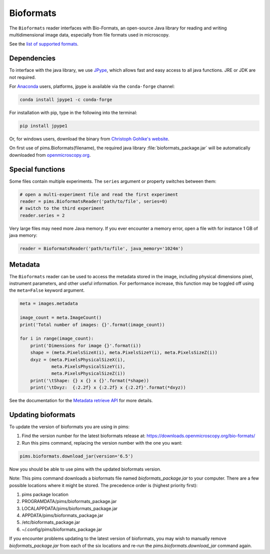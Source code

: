 Bioformats
==========

.. seealso:: The section :doc:`multidimensional` describes how to deal with multidimensional files.

The ``Bioformats`` reader interfaces with Bio-Formats, an open-source Java
library for reading and writing multidimensional image data, especially from
file formats used in microscopy.

See the `list of supported formats <https://docs.openmicroscopy.org/bio-formats/6.5.0/supported-formats.html>`_.

Dependencies
------------
To interface with the java library, we use
`JPype <https://github.com/originell/jpype>`_, which allows fast and easy access
to all java functions. JRE or JDK are not required.

For `Anaconda <https://docs.continuum.io/anaconda/>`_ users,
platforms, jpype is available via the ``conda-forge`` channel:

.. code-block:: bash

    conda install jpype1 -c conda-forge


For installation with pip, type in the following into the terminal:

.. code-block:: bash

    pip install jpype1

Or, for windows users,
download the binary from `Christoph Gohlke's website <http://www.lfd.uci.edu/~gohlke/pythonlibs/#jpype>`_.

On first use of pims.Bioformats(filename), the required java library
:file:`bioformats_package.jar` will be automatically downloaded from
`openmicroscopy.org <http://downloads.openmicroscopy.org/bio-formats/>`__.

Special functions
-----------------
Some files contain multiple experiments. The ``series`` argument or property
switches between them:

.. code-block:: python

   # open a multi-experiment file and read the first experiment
   reader = pims.BioformatsReader('path/to/file', series=0)
   # switch to the third experiment
   reader.series = 2

Very large files may need more Java memory. If you ever encounter a memory error,
open a file with for instance 1 GB of java memory:

.. code-block:: python

   reader = BioformatsReader('path/to/file', java_memory='1024m')

Metadata
--------

The ``Bioformats`` reader can be used to access the metadata stored in the image,
including physical dimensions pixel, instrument parameters, and other useful information.
For performance increase, this function may be toggled off using the ``meta=False``
keyword argument.

.. code-block:: python

    meta = images.metadata

    image_count = meta.ImageCount()
    print('Total number of images: {}'.format(image_count))

    for i in range(image_count):
        print('Dimensions for image {}'.format(i))
        shape = (meta.PixelsSizeX(i), meta.PixelsSizeY(i), meta.PixelsSizeZ(i))
        dxyz = (meta.PixelsPhysicalSizeX(i),
                meta.PixelsPhysicalSizeY(i),
                meta.PixelsPhysicalSizeZ(i))
        print('\tShape: {} x {} x {}'.format(*shape))
        print('\tDxyz:  {:2.2f} x {:2.2f} x {:2.2f}'.format(*dxyz))

See the documentation for the `Metadata retrieve API <https://www-legacy.openmicroscopy.org/site/support/bio-formats5.1/developers/cpp/tutorial.html>`_ for more details.

Updating bioformats
-------------------

To update the version of bioformats you are using in pims:

1. Find the version number for the latest bioformats release at: https://downloads.openmicroscopy.org/bio-formats/
2. Run this pims command, replacing the version number with the one you want:

.. code-block:: python

    pims.bioformats.download_jar(version='6.5')

Now you should be able to use pims with the updated bioformats version.

Note: This pims command downloads a bioformats file named `bioformats_package.jar`
to your computer. There are a few possible locations where it might be stored.
The precedence order is (highest priority first):

1. pims package location
2. PROGRAMDATA/pims/bioformats_package.jar
3. LOCALAPPDATA/pims/bioformats_package.jar
4. APPDATA/pims/bioformats_package.jar
5. /etc/bioformats_package.jar
6. ~/.config/pims/bioformats_package.jar

If you encounter problems updating to the latest version of bioformats,
you may wish to manually remove `bioformats_package.jar` from each of the six locations
and re-run the `pims.bioformats.download_jar` command again.
